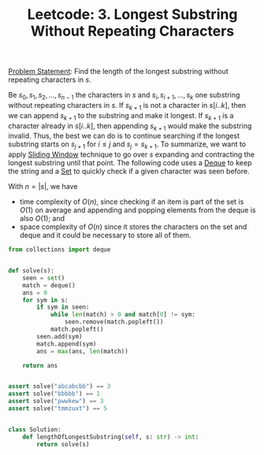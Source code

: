 :PROPERTIES:
:ID:       B316384D-956C-4E1C-9761-FE515D9B7D24
:END:
#+TITLE: Leetcode: 3. Longest Substring Without Repeating Characters

[[https://leetcode.com/problems/substring-with-concatenation-of-all-words/][Problem Statement]]: Find the length of the longest substring without repeating characters in $s$.

Be $s_0, s_1, s_2, ..., s_{n-1}$ the characters in $s$ and $s_i, s_{i+1}, ..., s_{k}$ one substring without repeating characters in $s$.  If $s_{k+1}$ is not a character in $s[i..k]$, then we can append $s_{k+1}$ to the substring and make it longest.  If $s_{k+1}$ is a character already in $s[i..k]$, then appending $s_{k+1}$ would make the substring invalid.  Thus, the best we can do is to continue searching if the longest substring starts on $s_{j+1}$ for $i\leq j$ and $s_j=s_{k+1}$.  To summarize, we want to apply [[id:CFD4BBD7-C0F6-47F4-BD30-2FD367ACE7A2][Sliding Window]] technique to go over $s$ expanding and contracting the longest substring until that point.  The following code uses a [[id:D449CB99-E7B7-4B35-AD73-26E996029D93][Deque]] to keep the string and a [[id:AF42C6EF-199F-4E9D-ADAE-822084DB6EEC][Set]] to quickly check if a given character was seen before.

With $n=|s|$, we have
- time complexity of $O(n)$, since checking if an item is part of the set is $O(1)$ on average and appending and popping elements from the deque is also $O(1)$; and
- space complexity of $O(n)$ since it stores the characters on the set and deque and it could be necessary to store all of them.

#+begin_src python
  from collections import deque


  def solve(s):
      seen = set()
      match = deque()
      ans = 0
      for sym in s:
          if sym in seen:
              while len(match) > 0 and match[0] != sym:
                  seen.remove(match.popleft())
              match.popleft()
          seen.add(sym)
          match.append(sym)
          ans = max(ans, len(match))

      return ans


  assert solve("abcabcbb") == 3
  assert solve("bbbbb") == 1
  assert solve("pwwkew") == 3
  assert solve("tmmzuxt") == 5


  class Solution:
      def lengthOfLongestSubstring(self, s: str) -> int:
          return solve(s)
#+end_src
